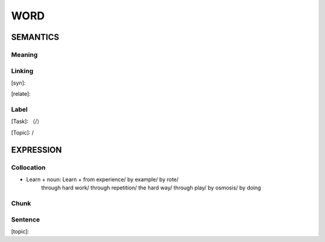 WORD
=========


SEMANTICS
---------

Meaning
```````


Linking
```````
[syn]:

[relate]:


Label
`````
[Task]: （/）

[Topic]:  /


EXPRESSION
----------


Collocation
```````````
- Learn + noun: Learn + from experience/ by example/ by rote/
    through hard work/ through repetition/ the hard way/ through play/ by osmosis/ by doing

Chunk
`````


Sentence
`````````
[topic]:

